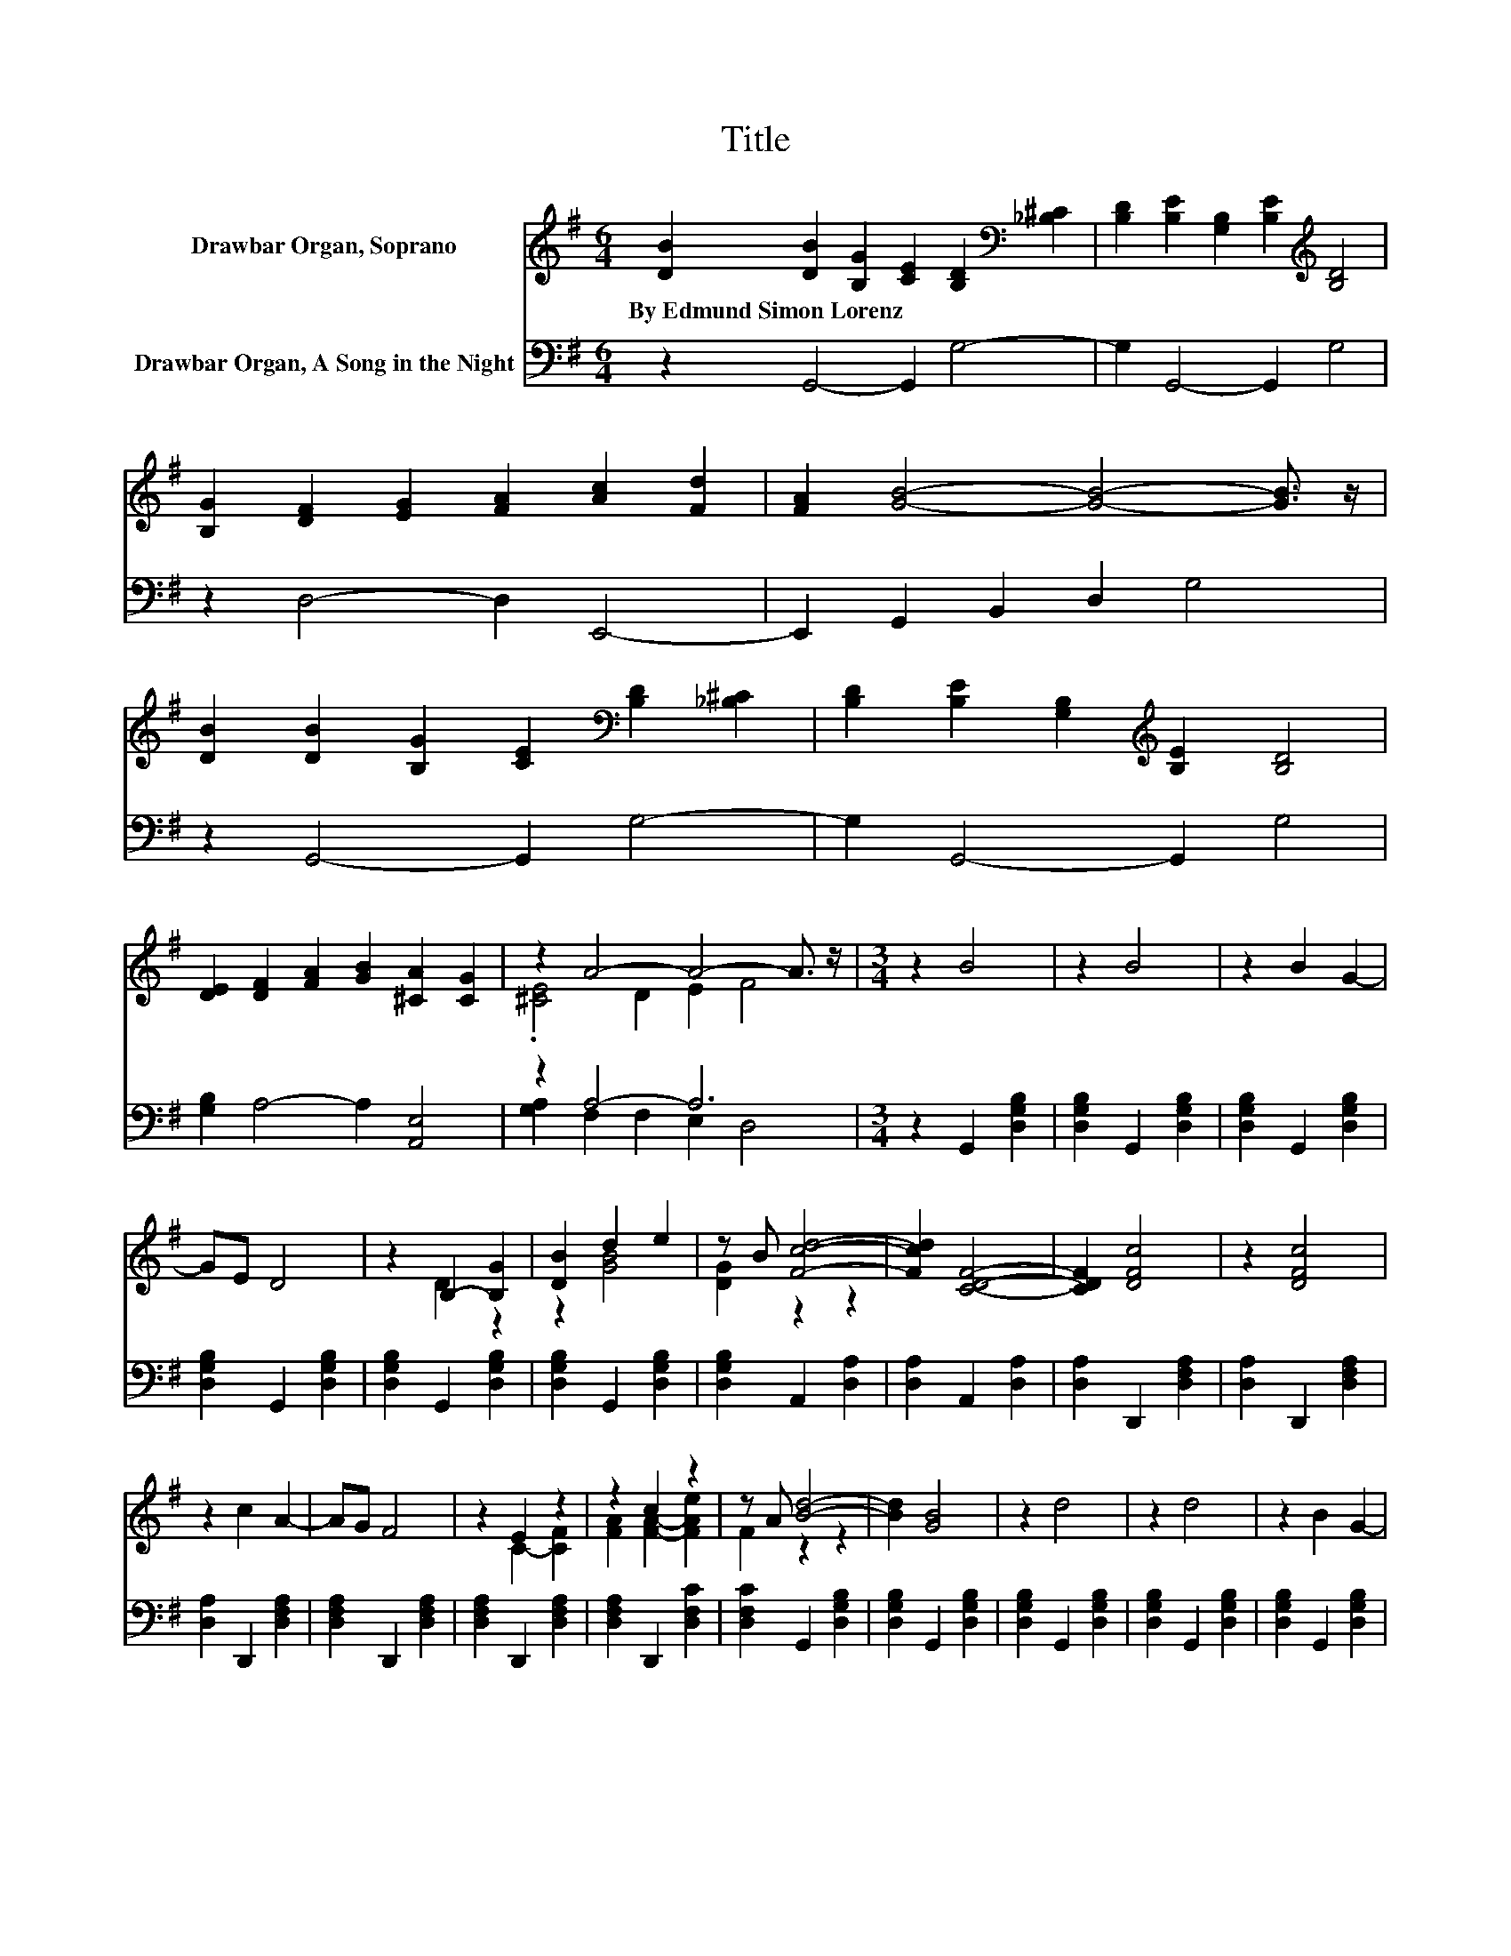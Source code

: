 X:1
T:Title
%%score ( 1 2 ) ( 3 4 )
L:1/8
M:6/4
K:G
V:1 treble nm="Drawbar Organ, Soprano"
V:2 treble 
V:3 bass nm="Drawbar Organ, A Song in the Night"
V:4 bass 
V:1
 [DB]2 [DB]2 [B,G]2 [CE]2 [B,D]2[K:bass] [_B,^C]2 | [B,D]2 [B,E]2 [G,B,]2 [B,E]2[K:treble] [B,D]4 | %2
w: By~Edmund~Simon~Lorenz * * * * *||
 [B,G]2 [DF]2 [EG]2 [FA]2 [Ac]2 [Fd]2 | [FA]2 [GB]4- [GB]4- [GB]3/2 z/ | %4
w: ||
 [DB]2 [DB]2 [B,G]2 [CE]2[K:bass] [B,D]2 [_B,^C]2 | [B,D]2 [B,E]2 [G,B,]2[K:treble] [B,E]2 [B,D]4 | %6
w: ||
 [DE]2 [DF]2 [FA]2 [GB]2 [^CA]2 [CG]2 | z2 A4- A4- A3/2 z/ |[M:3/4] z2 B4 | z2 B4 | z2 B2 G2- | %11
w: |||||
 GE D4 | z2 B,2- [B,G]2 | [DB]2 d2 e2 | z B [Fcd]4- | [Fcd]2 [CDF]4- | [CDF]2 [DFc]4 | z2 [DFc]4 | %18
w: |||||||
 z2 c2 A2- | AG F4 | z2 E2 z2 | z2 c2 z2 | z A [Bd]4- | [Bd]2 [GB]4 | z2 d4 | z2 d4 | z2 B2 G2- | %27
w: |||||||||
 GE D4 | z2 G2 A2 | [=FGB]2 e2 B2 | [^GBe]2 d4- | d2 c4 | z2 [EAe]2 [EAe]2 | [FAe]2 [E^Gd]4 | %34
w: |||||||
 [EAc]2 [DFB]2 [DFB]2 | [DFB]2 [CFA]4 | [B,EG]2 [EG]2 [DF]2 | [CE]2 [B,D]2 [Ec]2 | [DB]2 [DB]4 | %39
w: |||||
 [CA]2 [B,G]4- | [B,G]4 z2 |] %41
w: ||
V:2
 x10[K:bass] x2 | x8[K:treble] x4 | x12 | x12 | x8[K:bass] x4 | x6[K:treble] x6 | x12 | %7
 .[^CE]4 D2 E2 F4 |[M:3/4] x6 | x6 | x6 | x6 | z2 D2 z2 | z2 [GB]4 | [DG]2 z2 z2 | x6 | x6 | x6 | %18
 x6 | x6 | z2 C2- [CF]2 | [FA]2 [FA]2- [FAe]2 | F2 z2 z2 | x6 | x6 | x6 | x6 | x6 | x6 | %29
 z2 [E^G]4 | z2 [EA]4- | [EA]6 | x6 | x6 | x6 | x6 | x6 | x6 | x6 | x6 | x6 |] %41
V:3
 z2 G,,4- G,,2 G,4- | G,2 G,,4- G,,2 G,4 | z2 D,4- D,2 E,,4- | E,,2 G,,2 B,,2 D,2 G,4 | %4
 z2 G,,4- G,,2 G,4- | G,2 G,,4- G,,2 G,4 | [G,B,]2 A,4- A,2 [A,,E,]4 | z2 A,4- A,6 | %8
[M:3/4] z2 G,,2 [D,G,B,]2 | [D,G,B,]2 G,,2 [D,G,B,]2 | [D,G,B,]2 G,,2 [D,G,B,]2 | %11
 [D,G,B,]2 G,,2 [D,G,B,]2 | [D,G,B,]2 G,,2 [D,G,B,]2 | [D,G,B,]2 G,,2 [D,G,B,]2 | %14
 [D,G,B,]2 A,,2 [D,A,]2 | [D,A,]2 A,,2 [D,A,]2 | [D,A,]2 D,,2 [D,F,A,]2 | [D,A,]2 D,,2 [D,F,A,]2 | %18
 [D,A,]2 D,,2 [D,F,A,]2 | [D,F,A,]2 D,,2 [D,F,A,]2 | [D,F,A,]2 D,,2 [D,F,A,]2 | %21
 [D,F,A,]2 D,,2 [D,F,C]2 | [D,F,C]2 G,,2 [D,G,B,]2 | [D,G,B,]2 G,,2 [D,G,B,]2 | %24
 [D,G,B,]2 G,,2 [D,G,B,]2 | [D,G,B,]2 G,,2 [D,G,B,]2 | [D,G,B,]2 G,,2 [D,G,B,]2 | %27
 [D,G,B,]2 G,,2 [D,G,B,]2 | [D,G,B,]2 G,,2 [D,G,B,]2 | [D,G,B,]2 E,,2 [E,^G,B,]2 | %30
 [E,^G,B,]2 A,,2 [E,A,C]2 | [E,A,C]2 A,,2 [E,A,C]2 | [E,A,C]2 [C,C]2 [C,C]2 | [C,C]2 [B,,B,]4 | %34
 [A,,A,]2 [D,,D,]2 [D,,D,]2 | [D,,D,]2 [^D,,^D,]4 | [E,,E,]2 [C,G,]4- | [C,G,]2 [D,G,]4- | %38
 [D,G,]2 [D,F,]4 | [D,,D,]2 [G,,D,]4- | [G,,D,]4 z2 |] %41
V:4
 x12 | x12 | x12 | x12 | x12 | x12 | x12 | [G,A,]2 F,2 F,2 E,2 D,4 |[M:3/4] x6 | x6 | x6 | x6 | %12
 x6 | x6 | x6 | x6 | x6 | x6 | x6 | x6 | x6 | x6 | x6 | x6 | x6 | x6 | x6 | x6 | x6 | x6 | x6 | %31
 x6 | x6 | x6 | x6 | x6 | x6 | x6 | x6 | x6 | x6 |] %41


